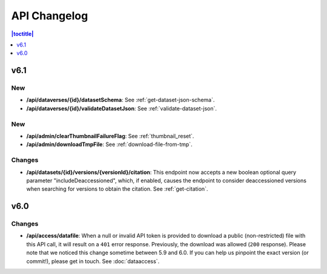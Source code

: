 API Changelog 
=============

.. contents:: |toctitle|
    :local:
    :depth: 1

v6.1
----

New
~~~
- **/api/dataverses/{id}/datasetSchema**: See :ref:`get-dataset-json-schema`.
- **/api/dataverses/{id}/validateDatasetJson**: See :ref:`validate-dataset-json`.

New
~~~
- **/api/admin/clearThumbnailFailureFlag**: See :ref:`thumbnail_reset`.
- **/api/admin/downloadTmpFile**: See :ref:`download-file-from-tmp`.

Changes
~~~~~~~
- **/api/datasets/{id}/versions/{versionId}/citation**: This endpoint now accepts a new boolean optional query parameter "includeDeaccessioned", which, if enabled, causes the endpoint to consider deaccessioned versions when searching for versions to obtain the citation. See :ref:`get-citation`.

v6.0
----

Changes
~~~~~~~
- **/api/access/datafile**: When a null or invalid API token is provided to download a public (non-restricted) file with this API call, it will result on a ``401`` error response. Previously, the download was allowed (``200`` response). Please note that we noticed this change sometime between 5.9 and 6.0. If you can help us pinpoint the exact version (or commit!), please get in touch. See :doc:`dataaccess`.
